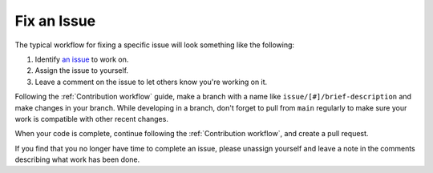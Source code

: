 ============
Fix an Issue
============

The typical workflow for fixing a specific issue will look something like the following:


#. Identify `an issue
   <https://github.com/LSSTDESC/rail_projects/issues>`_ to work on.
   
#. Assign the issue to yourself.

#. Leave a comment on the issue to let others know you're working on it.

Following the :ref:`Contribution workflow` guide, make a branch with a name like 
``issue/[#]/brief-description`` and make changes in your branch.
While developing in a branch, don't forget to pull from ``main`` regularly to
make sure your work is compatible with other recent changes.

When your code is complete, continue following the :ref:`Contribution workflow`,
and create a pull request.

If you find that you no longer have time to complete an issue, please unassign yourself
and leave a note in the comments describing what work has been done.
